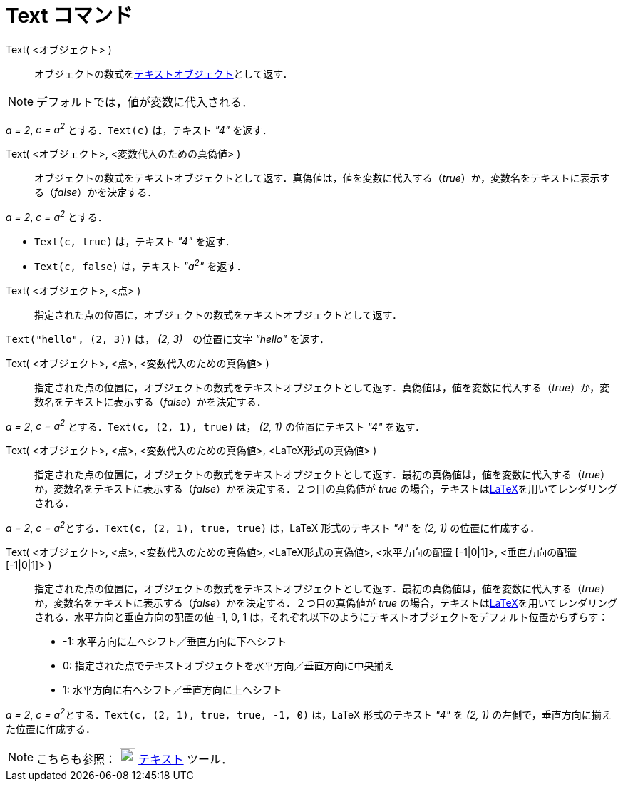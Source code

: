 = Text コマンド
:page-en: commands/Text
ifdef::env-github[:imagesdir: /ja/modules/ROOT/assets/images]

Text( <オブジェクト> )::
  オブジェクトの数式をxref:/テキスト.adoc[テキストオブジェクト]として返す．

[NOTE]
====

デフォルトでは，値が変数に代入される．

====

[EXAMPLE]
====

_a = 2_, _c = a^2^_ とする．`++Text(c)++` は，テキスト _"4"_ を返す．

====

Text( <オブジェクト>, <変数代入のための真偽値> )::
  オブジェクトの数式をテキストオブジェクトとして返す．真偽値は，値を変数に代入する（_true_）か，変数名をテキストに表示する（_false_）かを決定する．

[EXAMPLE]
====

_a = 2_, _c = a^2^_ とする．

* `++Text(c, true)++` は，テキスト _"4"_ を返す．
* `++Text(c, false)++` は，テキスト _"a^2^"_ を返す．

====

Text( <オブジェクト>, <点> )::
  指定された点の位置に，オブジェクトの数式をテキストオブジェクトとして返す．

[EXAMPLE]
====

`++Text("hello", (2, 3))++` は， _(2, 3)_　の位置に文字 _"hello"_ を返す．

====

Text( <オブジェクト>, <点>, <変数代入のための真偽値> )::
  指定された点の位置に，オブジェクトの数式をテキストオブジェクトとして返す．真偽値は，値を変数に代入する（_true_）か，変数名をテキストに表示する（_false_）かを決定する．

[EXAMPLE]
====

_a = 2_, _c = a^2^_ とする．`++Text(c, (2, 1), true)++` は， _(2, 1)_ の位置にテキスト _"4"_ を返す．

====

Text( <オブジェクト>, <点>, <変数代入のための真偽値>, <LaTeX形式の真偽値> )::
  指定された点の位置に，オブジェクトの数式をテキストオブジェクトとして返す．最初の真偽値は，値を変数に代入する（_true_）か，変数名をテキストに表示する（_false_）かを決定する．２つ目の真偽値が
  _true_ の場合，テキストはxref:/LaTeX.adoc[LaTeX]を用いてレンダリングされる．

[EXAMPLE]
====

_a = 2_, __c = a^2^__とする．`++Text(c, (2, 1), true, true)++` は，LaTeX 形式のテキスト _"4"_ を _(2, 1)_
の位置に作成する．

====

Text( <オブジェクト>, <点>, <変数代入のための真偽値>, <LaTeX形式の真偽値>, <水平方向の配置 [-1|0|1]>, <垂直方向の配置 [-1|0|1]> )::
  指定された点の位置に，オブジェクトの数式をテキストオブジェクトとして返す．最初の真偽値は，値を変数に代入する（_true_）か，変数名をテキストに表示する（_false_）かを決定する．２つ目の真偽値が
  _true_ の場合，テキストはxref:/LaTeX.adoc[LaTeX]を用いてレンダリングされる．水平方向と垂直方向の配置の値 -1, 0, 1
  は，それぞれ以下のようにテキストオブジェクトをデフォルト位置からずらす：
  * -1: 水平方向に左へシフト／垂直方向に下へシフト
  * 0: 指定された点でテキストオブジェクトを水平方向／垂直方向に中央揃え
  * 1: 水平方向に右へシフト／垂直方向に上へシフト

[EXAMPLE]
====

_a = 2_, __c = a^2^__とする．`++Text(c, (2, 1), true, true, -1, 0)++` は，LaTeX 形式のテキスト _"4"_ を _(2, 1)_
の左側で，垂直方向に揃えた位置に作成する．

====

[NOTE]
====

こちらも参照： image:22px-Mode_text.svg.png[Mode text.svg,width=22,height=22] xref:/tools/テキストの挿入.adoc[テキスト]
ツール．

====
